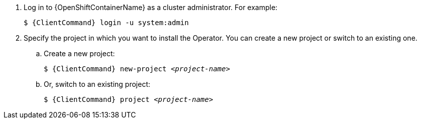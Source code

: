 . Log in to {OpenShiftContainerName} as a cluster administrator. For example:
+
[source,bash,options="nowrap",subs="+quotes,+attributes"]
----
$ {ClientCommand} login -u system:admin
----

. Specify the project in which you want to install the Operator. You can create a new project or switch to an existing one.

.. Create a new project:
+
[source,bash,options="nowrap",subs="+quotes,+attributes"]
----
$ {ClientCommand} new-project __<project-name>__
----

.. Or, switch to an existing project:
+
[source,bash,options="nowrap",subs="+quotes,+attributes"]
----
$ {ClientCommand} project __<project-name>__
----